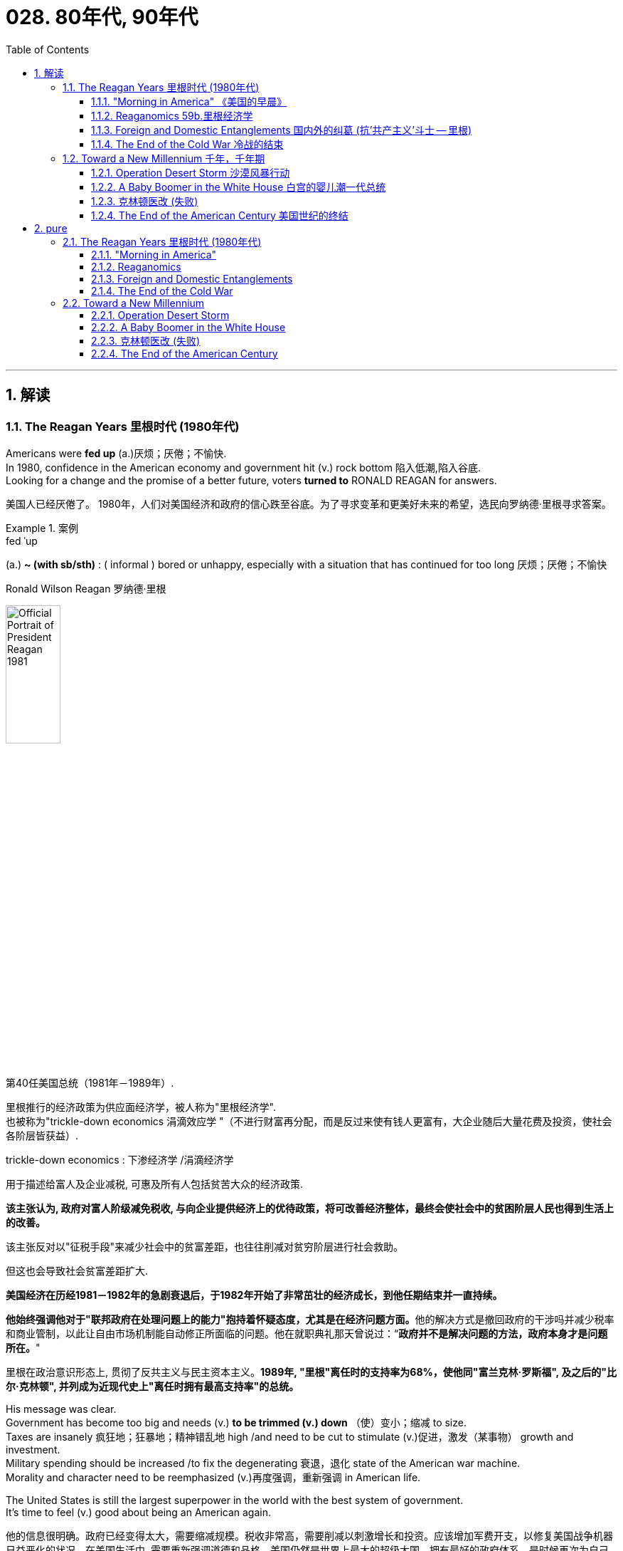 
= 028. 80年代, 90年代
:toc: left
:toclevels: 3
:sectnums:
:stylesheet: myAdocCss.css

'''


== 解读

=== The Reagan Years 里根时代 (1980年代)

Americans were *fed up* (a.)厌烦；厌倦；不愉快. +
In 1980, confidence in the American economy and government hit (v.) rock bottom 陷入低潮,陷入谷底. +
Looking for a change and the promise of a better future, voters *turned to* RONALD REAGAN for answers.

[.my2]
美国人已经厌倦了。
1980年，人们对美国经济和政府的信心跌至谷底。为了寻求变革和更美好未来的希望，选民向罗纳德·里根寻求答案。

[.my1]
.案例
====
.fed ˈup
(a.) *~ (with sb/sth)* :  ( informal ) bored or unhappy, especially with a situation that has continued for too long 厌烦；厌倦；不愉快

.Ronald Wilson Reagan 罗纳德·里根

image:/img/Official_Portrait_of_President_Reagan_1981.jpg[,30%]


第40任美国总统（1981年－1989年）.

里根推行的经济政策为供应面经济学，被人称为"里根经济学". +
也被称为"trickle-down economics 涓滴效应学 "（不进行财富再分配，而是反过来使有钱人更富有，大企业随后大量花费及投资，使社会各阶层皆获益）.

.trickle-down economics : 下渗经济学 /涓滴经济学
用于描述给富人及企业减税, 可惠及所有人包括贫苦大众的经济政策.

*该主张认为, 政府对富人阶级减免税收, 与向企业提供经济上的优待政策，将可改善经济整体，最终会使社会中的贫困阶层人民也得到生活上的改善。*

该主张反对以"征税手段"来减少社会中的贫富差距，也往往削减对贫穷阶层进行社会救助。

但这也会导致社会贫富差距扩大.

**美国经济在历经1981－1982年的急剧衰退后，于1982年开始了非常茁壮的经济成长，到他任期结束并一直持续。**

**他始终强调他对于"联邦政府在处理问题上的能力"抱持着怀疑态度，尤其是在经济问题方面。**他的解决方式是撤回政府的干涉吗并减少税率和商业管制，以此让自由市场机制能自动修正所面临的问题。他在就职典礼那天曾说过：“*政府并不是解决问题的方法，政府本身才是问题所在。*"

里根在政治意识形态上, 贯彻了反共主义与民主资本主义。*1989年, "里根"离任时的支持率为68%，使他同"富兰克林·罗斯福", 及之后的"比尔·克林顿", 并列成为近现代史上"离任时拥有最高支持率"的总统。*
====

His message was clear. +
Government has become too big and needs (v.) *to be trimmed (v.) down* （使）变小；缩减 to size. +
Taxes are insanely 疯狂地；狂暴地；精神错乱地 high /and need to be cut to stimulate (v.)促进，激发（某事物） growth and investment. +
Military spending should be increased /to fix the degenerating 衰退，退化 state of the American war machine. +
Morality and character need to be reemphasized (v.)再度强调，重新强调 in American life. +

The United States is still the largest superpower in the world with the best system of government. +
It's time to feel (v.) good about being an American again.

[.my2]
他的信息很明确。政府已经变得太大，需要缩减规模。税收非常高，需要削减以刺激增长和投资。应该增加军费开支，以修复美国战争机器日益恶化的状况。在美国生活中, 需要重新强调道德和品格。美国仍然是世界上最大的超级大国，拥有最好的政府体系。是时候再次为自己成为一名美国人而感到高兴了。


Reagan's election brought (v.) a dramatic change to the federal government. +
No president, Republican or Democrat, had attempted to reduce the size of the federal government since Franklin Roosevelt initiated (v.)开始；发起；创始 his New Deal. +
The tax cut 减税 that was handed (v.) to the American people  `谓`  benefited _wealthy (a.)富有的；富裕的；富饶的 Americans_ most, with the hope that their increased income `谓` would *trickle (v.)（使）滴，淌，小股流淌 down to* poorer Americans — the so-called trickle-down theory 涓滴理论. +

The economic stagnation （一国经济的）不景气，停滞；（水）不流动 of the 1970s did come to an end, but *at the cost of* huge federal deficits  [财政]赤字，亏损 and the increasing poverty rate.

[.my2]
*里根的当选, 给联邦政府带来了巨大的变化。自富兰克林·罗斯福发起新政以来，没有一位总统，无论是共和党还是民主党，试图缩小联邦政府的规模。给予美国人民的减税政策, 使富裕的美国人受益最多，他们希望他们增加的收入能够惠及较贫穷的美国人——即所谓的"涓滴理论"。 20 世纪 70 年代的经济停滞确实结束了，但代价是巨额联邦赤字, 和不断上升的贫困率。*

[.my1]
.案例
====
.trickle (v.) ˈdown
( especially of money 尤指钱 ) to spread from rich to poor people through the economic system of a country （经国家经济体制）由富人向穷人滴流
====


The 1980s were a decade of scandals 丑闻；耻辱. +
The Iran-Contra 相反；对立面 Scandal proved that White House officials were willing to break the law to carry out 执行，实施 their political agenda 待议事项，议事日程；（政治）议题；秘密计划，秘密目标. +

_Religious leaders_ like JIM BAKKER and JIMMY SWAGGERT became mired
(a.)使…陷于泥泞，使…陷入困境 in dirty sex scandals. +
Moral turpitude (n.)堕落；卑鄙；邪恶 ended (v.) the political career of Colorado 州名 Democrat 民主党党员 GARY HART, who might well have been president one day. +
A SAVINGS AND LOAN SCAM 欺诈；诈财骗局 fleeced (v.)敲诈；敲…的竹杠 American taxpayers for billions and billions of bailout (n.)紧急财政援助 dollars.

[.my2]
20 世纪 80 年代是丑闻频发的十年。伊朗门丑闻证明，白宫官员愿意违法以执行其政治议程。吉姆·巴克（JIM BAKKER）和吉米·斯瓦格特（JIMMY SWAGGERT）等宗教领袖陷入了肮脏的性丑闻。道德败坏结束了科罗拉多州民主党人加里·哈特的政治生涯，他很可能有一天会成为总统。储蓄和贷款骗局, 骗取了美国纳税人数十亿美元的救助资金。

[.my1]
.案例
====
.Iran-Contra Scandal
chatgpt: 在这里，"Contra" 指的是尼加拉瓜的反政府武装力量，即“反抗军”（Contras）。在1980年代，"伊朗门"（Iran-Contra Scandal）是美国历史上一个重大政治丑闻，涉及美国政府非法向伊朗出售武器, 并将所得资金秘密转移给尼加拉瓜的反政府武装“反抗军”，以资助他们对抗尼加拉瓜的桑地诺政府。

维基: 1983年起，10多名美国公民被黎巴嫩真主党绑架。时任美国中央情报局局长威廉·卡西, 从以色列外交官大卫·金奇那里获悉，正处于两伊战争的伊朗, 急需武器装备. 而伊朗与真主党关系密切，如果能够向伊朗提供军火，让其从中发挥影响，则有可能促使真主党释放美国人质，同时还可以改善不断恶化的美伊关系，减缓伊拉克在海湾地区的扩张。

由于伊朗为美国的敌人，美国国会禁止向其出售武器，因此本计划所有的武器, 都是秘密通过第三方出售。促使更多的美国人质被释放。

同时，奥利弗·诺斯还负责给尼加拉瓜的反政府武装康特拉提供援助。由于之前国会通过了博兰修正案 ，该法案限制美国政府援助康特拉，因此中情局采纳军火商的建议，将卖导弹的钱转移一些“回扣”给中情局，中情局再用这笔钱, 支援康特拉颠覆尼加拉瓜政权的活动。

.Lebanon
黎巴嫩, 东北部与叙利亚接壤，南部与以色列为邻，西濒地中海。

image:/img/Lebanon.jpg[,100%]

image:/img/125.svg[,80%]

*世界历史, 真是一部男人的历史, 到处(各国)都在(与周边国家)政治斗争与打仗, 无论是欧洲(二战), 美洲(美国vs中美洲), 中东(以色列 vs 阿拉伯国家), 亚洲(中苏争霸, 东南亚).*
====

As the decade came to a close, it became clear that the malaise of the 1970s was over. +
The United States received a boost 增长；提高 of confidence when the Cold War came to an end in 1991. +
The menace 威胁；危险的人（或物） of a threatening (a.) Soviet Union `谓` now *belonged to* history, and the United States claimed (v.) the status 法律地位（或身份） of _the only remaining (a.) superpower_ in the world.

[.my2]
*随着这十年的结束，20 世纪 70 年代的不景气显然已经结束。* 1991年冷战结束后，美国的信心大增。苏联的威胁现在已成为历史，美国声称自己是世界上仅存的超级大国。

'''

==== "Morning in America"  《美国的早晨》

The long (a.) national nightmare was over.

[.my2]
漫长的全国噩梦结束了。

The United States was filled with hard-working (a.)勤勉的；勤奋的；勤劳的, God-fearing (a.)敬畏上帝的 citizens who *cared about* their fellow Americans. +
Inflation and unemployment were problems of government, not the national character 国民性格. +
Vietnam was over; America was the most powerful nation in the world. +
The Soviet Union was an evil empire. +
_Old-fashioned 老式的；陈旧的；过时的；不时髦的 initiative (n.)倡议；新方案 and ingenuity_ 独创力；聪明才智；心灵手巧 would maintain (v.) America's competitive edge （微弱的）优势 in commerce.

[.my2]
美国充满了勤劳、敬畏上帝、关心美国同胞的公民。通货膨胀和失业, 是政府的问题，而不是国民的问题。越南战争结束了；美国是世界上最强大的国家。苏联是一个邪恶的帝国。传统价值观的"主动性"和"独创性", 将保持美国在商业上的竞争优势。

These themes 题目，主题 soothed (v.)安慰，使平静；缓和，减轻（疼痛） a nation sick with the malaise of the 1970s. +
When all had seemed (v.) lost, a grandfatherly (a.)慈祥的；老祖父的 figure *stepped forth* and optimistically reassured (v.)使安心；再次保证 Americans that /`主` the age-old beliefs they held about the grandeur (n.)高贵；显赫；伟大 of the United States `系` were not myths.

[.my2]
这些主题抚慰了这个饱受 20 世纪 70 年代萎靡不振之苦的国家。当一切似乎都已失去时，一位祖父般的人物挺身而出，乐观地向美国人保证，他们对美国伟大的古老信念并非神话。

[.my1]
.案例
====
.grand·eur
(n.) 1.the quality of being great and impressive in appearance 宏伟；壮丽；堂皇 +
SYN splendour +
•the grandeur and simplicity of Roman architecture 古罗马建筑的雄伟和简朴

2.the importance or social status sb has or thinks they have 高贵；显赫；伟大 +
•He has a sense of grandeur about him. 他觉得自己很了不起。 +
——see also grand
====

This man, Ronald Wilson Reagan, understood the sprit of the times, and his message, personality, and politics dominated the 1980s.

[.my2]
罗纳德·威尔逊·里根这个人, 了解时代精神，他的信息、个性和政治主导了 20 世纪 80 年代。


Traditionally, working-class (a.)工人阶级的；劳动阶级的 Americans, Southerners, Catholics, and urban dwellers 居民；居住者；栖身者 had strong ties to the Democratic Party. +
The Republicans *relied heavily on* support from the rural Midwest, Protestant 新教徒 leaders, and wealthier voters. +
Ronald Reagan built a new coalition （尤指多个政治团体的）联合体，联盟 for the Republican Party in his quest (n.v.)探索，寻找，追求（幸福等） for the Presidency in 1980.

[.my2]
传统上，美国工人阶级、南方人、天主教徒, 和城市居民, 与"民主党"有着密切的联系。而"共和党"则严重依赖中西部农村地区、新教领袖和富裕选民的支持。 1980 年，罗纳德·里根 (Ronald Reagan) 在竞选总统期间, 为"共和党"建立了一个新的联盟。



Working Americans were shocked (v.) to see unemployment rates nearing double digits. +
Inflation was pushing the middle class into _tax brackets_ （价格、年龄、收入等的）组级，等级 previously reserved for the affluent 富裕的，富足的 classes. +
Reagan promised to reduce (v.) their level of misery with sound (a.)明智的；合理的；正确的；可靠的 fiscal (a.)（政府）财政的 policy. +

Southerners disgruntled (v.)使…不高兴，使愠怒 by _affirmative 肯定的；同意的 action_ 平权行动 and _busing_ (n.)校车计划 `谓` found friendly ears in the Reagan campaign. +

`主` The endorsement （公开的）赞同，支持，认可 of Reagan by _the Protestant 新教徒 establishment_ （通常反对变革的）当权派，权势集团；（统称）权威人士 `谓` did not *deter* (v.)制止；阻止；威慑；使不敢 _devout (a.)笃信宗教的；虔诚的 Catholics_ *from* voting (v.) Republican, since Reagan promised (v.) _to oppose (v.)反抗，阻碍 abortion 流产，堕胎 rights_ and _promote (v.) family values_.

[.my2]
美国工薪阶层震惊地发现, 失业率接近两位数。通货膨胀正在将中产阶级推入以前为富裕阶层保留的税级。里根承诺, 通过健全的财政政策, 来减少他们的痛苦。在里根的竞选活动中，南方那些对平权行动和校车计划感到不满的人, 找到了同情者。新教机构对里根的支持, 并没有阻止虔诚的天主教徒投票给共和党，因为里根承诺反对堕胎权并提倡家庭价值观。

[.my1]
.案例
====
.affirmative action = positive discrimination
( BrE ) ( NAmE BrE reˌverse discrimiˈnation ) ( NAmE BrE afˌfirmative ˈaction ) [ U]the practice or policy of making sure that a particular number of jobs, etc. are given to people from groups that are often treated unfairly because of their race, sex, etc.积极区别对待政策（对因种族、性别等原因遭歧视的群体在就业等方面给予特别照顾）

chatgpt:  +
Affirmative Action（平权行动）, 是指一系列旨在消除歧视, 并促进弱势群体（如少数族裔、女性）平等机会的政策和措施。这些政策可能包括在教育、就业等方面给这些群体提供优待或保障，以弥补历史上的不公正待遇。 +
背景: 在美国，平权行动特别关注在"高等教育"和"就业"中的种族和性别多样性，通过鼓励或强制机构为少数族裔和女性提供更多机会, 来实现平等。

.Busing（校车计划）:
校车计划指的是通过将学生用校车, 从一个地区运送到另一个地区的学校，以实现学校的种族平衡和教育公平。这种计划的目的是打破种族隔离，使不同种族的学生能够在同一所学校接受教育。 +
背景: 在20世纪70年代，美国法院判决要求各地实施校车计划，以纠正长期以来的学校种族隔离现象。这一措施在一些地区引起了争议和抵制，尤其是在那些不愿意改变现状的社区。

====

Crime-plagued 被犯罪困扰的 city denizens (n.)（某地区的）居民，常客，动物，植物 *looked to* Reagan for comfort /as he *portrayed (v.)将…描写成；给人以某种印象；表现 himself as* the _law and order_ candidate 候选人，申请者. +
Americans across _demographic 人口的，人口统计的 lines_ were warmed (v.) by his promises for a stronger America domestically and overseas. +

Very quickly, these "REAGAN DEMOCRATS" crumbled (v.) the old alignment. +
Jimmy Carter, his opponent in the 1980 election, never *stood a chance* 有可能成功；有机会获得.

[.my2]
当里根将自己描绘成"法律与秩序候选人"时，饱受犯罪困扰的城市居民, 向里根寻求安慰。他在国内外打造"一个更强大的美国"的承诺, 让不同人口群体的美国人都感到温暖。很快，这些“里根民主党人”就瓦解了旧的联盟。 1980 年大选中, 他的对手吉米·卡特 (Jimmy Carter) 根本没有机会。

[.my1]
.案例
====
.stand (v.) a ˈchance (of doing sth)
to have the possibility of succeeding or achieving sth 有可能成功；有机会获得
====

'''

==== Reaganomics 59b.里根经济学


The media called it Reaganomics. 里根经济政策（等于 Reagan Economics）

[.my2]
媒体称之为里根经济学。

During the campaign of 1980, Ronald Reagan announced a recipe 烹饪法；食谱;方法；秘诀；诀窍 to fix (v.) the nation's economic mess （组织欠佳等导致的）麻烦，困境，混乱. +
He claimed `主` an undue (a.)不适当的；过分的；过度的 _tax burden_, excessive _government regulation_, and massive _social spending programs_ `谓` hampered (v.)妨碍；阻止；阻碍 growth. +

Reagan proposed (v.)提议；计划 _a phased (a.)分阶段实行的 30% tax cut_ for the first three years of his Presidency. +
The bulk of the cut `谓` would be concentrated (v.) at _the upper income levels_. +
`主` _The economic theory_ 后定 behind _the wisdom of such a plan_ `谓` was called (v.) SUPPLY-SIDE (a.)供应学派的（主张减税以刺激经济） or TRICKLE-DOWN (a.)下层受惠论，滴漏理论（富人愈富应能惠及穷人） ECONOMICS.

[.my2]
1980 年竞选期间，罗纳德·里根宣布了解决国家经济混乱的良方。*他声称，过度的税收负担、过度的政府监管, 和大规模的社会支出计划, 阻碍了经济增长。里根提议在其总统任期的前三年, 分阶段减税 30%。减税的大部分将集中在高收入阶层。这一计划背后的经济理论, 被称为“供给侧经济学”或“涓滴经济学”。*



Tax relief 税收减免 for the rich `谓` would enable (v.) them to spend and invest (v.) more. +
This new spending `谓` would stimulate (v.) the economy and create new jobs. +
Reagan believed that /a tax cut of this nature 种类；类型 `谓` would ultimately generate (v.) even more revenue 收入，收益 for the federal government. +
The Congress was not *as sure as* Reagan, but they did approve _a 25% cut_ during Reagan's first term.

[.my2]
对富人的税收减免, 将使他们能够增加支出和投资。这些新的支出, 将刺激经济, 并创造新的就业机会。里根相信，这种性质的减税, 最终将为联邦政府带来更多收入。国会不像里根那么确定，但他们确实在里根第一任期内批准了 25% 的削减。

The results of this plan were mixed. +
Initially (ad.)开始，最初, the FEDERAL RESERVE BOARD believed the tax cut would _re-ignite (v.)（使）重新燃烧；再点燃 inflation_ and _raise (v.) interest rates_. +
This sparked (v.) a deep recession （经济的）衰退（期） in 1981 and 1982. +

The high interest rates caused (v.) the value of the dollar to rise (v.)  on the international exchange market 汇兑市场, making American goods more expensive (a.) abroad. +
As a result, exports 出口；输出 decreased (v.) while imports increased. +
Eventually, the economy stabilized (v.)（使）稳定，稳固 in 1983, and the remaining years of Reagan's administration `谓` showed national 国家的 growth.

[.my2]
*这个计划的结果好坏参半。最初，美联储认为, "减税"将重新引发"通货膨胀", 并提高"利率"。这引发了1981年和1982年的严重衰退。"高利率"导致国际汇市上, 美元升值，使得美国商品在国外更加昂贵。结果，出口减少，而进口增加。最终，经济在 1983 年稳定下来，里根政府的剩余几年, 呈现出国家经济增长。*

The defense industry 国防工业 boomed as well. +
Reagan insisted that /the United States was open to a "WINDOW OF VULNERABILITY 易损性，弱点" to the Soviet Union regarding 关于，至于 nuclear defense. +
Massive government contracts *were awarded to* _defense firms_ to upgrade (v.) the nation's military. +

Reagan even proposed _a space-based missile defense system_ called _the STRATEGIC 战略（性）的， 策略（上）的 DEFENSE INITIATIVE_ 措施，倡议. +
Scientists were dubious (a.)about the feasibility 可行性，可能性 of a laser-guided system that could *shoot (v.) down* enemy missiles. +
Critics labeled (v.) the plan "STAR WARS."

[.my2]
国防工业也蓬勃发展。里根坚称，在核防御方面，美国对苏联敞开了“脆弱之窗”。大量政府合同被授予国防公司, 以升级国家军队。里根甚至提出了一种名为“战略防御计划”的天基导弹防御系统。科学家们对击落敌方导弹的激光制导系统的可行性, 表示怀疑。批评者称该计划为“星球大战”。

[.my1]
.案例
====
.Star Wars Program星际大战计划 / Strategic Defense Initiative 战略防卫先制
是美国在1980年代研议的一个军事战略计划，目标为建造太空中的激光装置, 来作为反弹道导弹系统，使敌人的核弹在进入大气层前即被摧毁。
====

Budget deficits  [财政]赤字，亏损 +

[.my2]
预算赤字

Ronald Reagan's increased spending and accompanying (a.)陪伴的；和……一起发生的；附随的 tax cuts `谓` *resulted in* dramatic 突然的；巨大的；令人吃惊的 _budget deficits_ during the 1980s. +
A deficit occurs (v.) when _spending (n.) exceeds (v.) revenues_ in any year.

[.my2]
罗纳德·里根 (Ronald Reagan) **增加支出, 和随之而来的"减税", 导致 20 世纪 80 年代出现严重的"预算赤字"。**当任何一年的"支出"超过"收入"时，就会出现"赤字"。



Economists disagreed (v.)持不同意见；有分歧 over the achievements of REAGANOMICS. +
_Tax cuts_ *plus* _increased (a.) military spending_ `谓` would cost (v.) the federal government trillions 万亿 of dollars. +
Reagan advocated (v.)拥护，支持，提倡 *paying for* these expenses (n.)费用；价钱 by slashing (v.)（用利器）砍，劈;大幅度削减；大大降低 government programs. +

In the end, the Congress approved (v.) his tax and defense plans, but refused to make any deep cuts to the welfare state 福利国家. +
Even Reagan himself was squeamish (a.)易心烦意乱的；易恶心的；神经脆弱的 about attacking (v.) popular programs like Social Security and MEDICARE, which consume (v.)消耗，消费；吃，喝；吞噬 the largest percentages of taxpayer dollars. +
The results were skyrocketing (a.) deficits.

[.my2]
经济学家对 REAGANOMICS 的成就, 意见不一。**"减税"加上"增加军费开支", 将使联邦政府损失数万亿美元。**里根主张通过削减政府项目, 来支付这些费用。最终，国会批准了他的税收和国防计划，但拒绝对福利国家进行任何大幅削减。就连里根本人, 也对攻击"社会保障"和"医疗保险"等受欢迎的项目, 感到不安，因为这些项目消耗了纳税人资金的最大比例。*结果是财政赤字飙升。*

[.my1]
.案例
====
.Reaganomics
里根经济学. 这些促进经济增长政策, 通常与"供给面学派"有关，*也被称为"涓滴效应学"（不进行财富再分配，而是反过来使有钱人更富有，大企业随后大量花费及投资，使社会各阶层皆获益*）, 或巫毒经济学（比喻以扩张赤字来预支国家经济, 有如吸食毒品）。*鼓励企业花钱固然达到了经济增长之效，但在这样的通货膨胀, 也加大了美国的贫富差距。*

里根经济政策的四大支柱为： +
- *减少政府开销的增长、* +
- 减少政府对经济的调控, 与控制货币供给量， +
- *减少通货膨胀。* +
- **降低收入税**和资本利得税、 +

====

The national debt tripled (v.)成三倍，增至三倍 from one to three trillion dollars during the REAGAN YEARS. +
The President and conservatives 保守派 in Congress *cried for* 喊叫；呼喊；呼叫 a balanced budget amendment, but neither branch had the discipline 纪律，风纪;自律,自我控制 to propose or enact a balanced budget 预算；政府预算案. +
The growth that Americans enjoyed during the 1980s `谓` came at a huge price for the generations to follow.

[.my2]
**里根执政期间，国家债务增加了两倍，**从一万亿美元, 增至三万亿美元。总统和国会中的保守派呼吁, 制定一项平衡的预算修正案，但两个部门都没有提出或颁布平衡预算的纪律。*美国人在 20 世纪 80 年代享受的经济增长, 让后代付出了巨大的代价。*

'''

==== Foreign and Domestic Entanglements 国内外的纠葛 (抗'共产主义'斗士 -- 里根)


Ronald Reagan, Cold Warrior.

[.my2]
罗纳德·里根，冷战战士。


He believed the United States could *ill (ad.) afford* (v.)难以承受,经不起 to sit passively  (ad.)被动地；顺从地；消极地 while communism expanded (v.) aggressively. +
He announced the REAGAN DOCTRINE 里根主义, which *pledged* (v.)保证给予（或做）；正式承诺 American support (n.) *to* "FREEDOM FIGHTERS" opposing (v.)反对（计划、政策等）；抵制；阻挠 Communism any where on the globe.

[.my2]
他认为，当共产主义积极扩张时，美国绝不能袖手旁观。他宣布了里根主义，承诺美国支持"全球任何地方反对共产主义的'自由战士'"。

[.my1]
.案例
====
.ill
(ad.)
PHRASEIf you say that someone *can ill (ad.) afford to do* something, or *can ill afford* something, you mean that they must prevent it from happening because it would be harmful or embarrassing to them. 难以承受
====

'''

==== The End of the Cold War 冷战的结束


When Mikhail Gorbachev *assumed (v.)承担（责任）；就（职）；取得（权力） the reins (n.)缰绳;控制；主宰；掌管 of power* in the Soviet Union in 1985, no one predicted (v.) the revolution he would bring. +
A dedicated (a.)献身的：专心致志的；一心一意的 reformer, Gorbachev *introduced* (v.) the policies of glasnost (n.)(俄语)公开性；公开化 and perestroika (n.)(俄语)改革 *to* the USSR.

[.my2]
1985 年米哈伊尔·戈尔巴乔夫 (Mikhail Gorbachev) 在苏联掌权时，没有人预料到他会带来一场革命。戈尔巴乔夫是一位热心的改革家，他向苏联引入了开放和改革政策。

The unraveling （把缠或织在一起的线）解开，拆散，松开;解体；崩溃；瓦解 of the SOVIET BLOC `谓` began in Poland in June 六月 1989. +
Despite _previous Soviet military interventions_ in Hungary, Czechoslovakia, and Poland itself, Polish voters *elected* (v.) a noncommunist opposition （强烈的） 反对，反抗；反对党 government *to* their legislature 立法机关；立法机构. +

The world watched with anxious eyes, expecting 期待,企盼 Soviet tanks *to roll (v.) into* Poland preventing the new government from taking power.

[.my2]
苏联集团的解体, 于 1989 年 6 月在波兰开始。尽管苏联此前对匈牙利、捷克斯洛伐克, 和波兰本土, 进行了军事干预，但波兰选民还是选举了一个"非共产主义"的反对派政府, 进入其立法机构。全世界都焦急地注视着，期待着苏联坦克开进波兰，阻止新政府夺权。



Gorbachev, however, refused to act.

[.my2]
然而戈尔巴乔夫拒绝采取行动。

Like dominoes 多米诺骨牌（效应）, Eastern European communist dictatorships fell (v.) one by one. +
By the fall of 1989, East and West Germans were tearing down 拆除 the BERLIN WALL with pickaxes 镐；尖嘴镐；鹤嘴锄. +
Communist regimes 统治制度，政权 were ousted (v.)剥夺；罢免；革职  in Hungary and Czechoslovakia. +

On Christmas Day, the brutal Romanian dictator NICOLAE CEAUSESCU and his wife were summarily (ad.)立刻；仓促地;概要地；概略地 executed (v.)处决 on live (a.)现场直播的；实况转播的 television. +
Yugoslavia *threw off* 摆脱 the yoke (n.)轭；（尤指）牛轭;奴役；束缚；枷锁；羁绊 of communism /only to dissolve (v.)使（固体）溶解 quickly into a violent civil war.

[.my2]
就像多米诺骨牌一样，东欧共产主义独裁政权一一倒塌。 1989 年秋天，东德和西德人用镐拆除了柏林墙。匈牙利和捷克斯洛伐克的共产主义政权, 被推翻。圣诞节那天，残暴的罗马尼亚独裁者尼古拉·齐奥塞斯库, 和他的妻子, 在电视直播中被立即处决。南斯拉夫摆脱了共产主义的枷锁，但很快就陷入了暴力内战。

[.my1]
.案例
====
.pick·axe 
( NAmE alsopick·ax ) ( pick ) a large heavy tool that has a curved metal bar with sharp ends fixed at the centre to a wooden handle. It is used for breaking rocks or hard ground. 镐；尖嘴镐；鹤嘴锄

image:/img/pickaxe.jpg[,10%]

.yoke
image:/img/yoke.jpg[,10%]


====


Demands for freedom soon spread (v.) to the Soviet Union. +
The BALTIC STATES 波罗的海国家 of Estonia, Latvia, and Lithuania declared independence. +
Talks of similar sentiments were heard in UKRAINE, the CAUCASUS, and the CENTRAL ASIAN states. +
Here Gorbachev wished to draw the line. +
Self-determination for Eastern Europe was one thing, but he intended to maintain the territorial integrity of the Soviet Union. +
In 1991, he proposed a Union Treaty, giving greater autonomy to the Soviet republics, while keeping them under central control.

[.my2]
对自由的要求, 很快就蔓延到了苏联。波罗的海国家爱沙尼亚、拉脱维亚和立陶宛, 宣布独立。乌克兰、高加索和中亚国家, 也表达了类似的看法。戈尔巴乔夫希望在此划清界限。东欧的自决是一回事，但他打算维护苏联的领土完整。 1991年，他提出了一项联盟条约，给予"苏维埃各加盟共和国"更大的自治权，同时将它们置于中央控制之下。

[.my1]
.案例
====
.BALTIC STATES
波罗的海国家：指位于波罗的海东岸的三个国家，即爱沙尼亚、拉脱维亚和立陶宛。这三个国家都是北约、欧盟、欧元区和经合组织的成员。 +
波罗的海三个国家, 均被世界银行列为"高收入经济体"，并保持着非常高的"人类发展指数"。

image:/img/BALTIC STATES 2.jpg[,100%]

image:/img/Baltic Sea.png[,100%]

第一次世界大战（1914-1918）后，“波罗的海国家”一词指的是波罗的海沿岸从前俄罗斯帝国获得独立的国家。该术语包括爱沙尼亚、拉脱维亚、立陶宛, 以及芬兰（后来改为北欧国家）。 +
第二次世界大战（1939-1945）后，该术语被用来统称 1991 年之前被苏联占领的三个国家：爱沙尼亚、拉脱维亚, 和立陶宛。与此同时，芬兰却被称为另一个地缘政治集团的成员：北欧国家。


image:/img/BALTIC STATES.png[,60%]

1940年6月，红军占领了爱沙尼亚、拉脱维亚和立陶宛的全部领土，并建立了新的亲苏联傀儡政府。随后一致申请加入苏联.  +
苏联试图通过驱逐和将俄语作为唯一的工作语言, 等手段将其占领的领土"苏维埃化"。 1940年至1953年间，苏联政府将超过20万波罗的海国家的人, 驱逐到苏联的偏远地区。此外，至少有75,000人被送往"古拉格集中营"。大约 10% 的波罗的海成年人, 被驱逐出境或送往劳改营。

1941 年，苏联对波罗的海国家的占领, 因纳粹德国入侵该地区而中断。 +
苏联于 1991 年 9 月 6 日承认三个波罗的海国家的独立。 +

这三个国家都宣称自己是1918年至1940年存在的主权国家的恢复者，并强调他们的论点，即苏联在冷战时期对波罗的海国家的统治, 是非法占领和吞并。

2002年，波罗的海各国政府申请加入"欧盟", 并成为"北约"成员国。三国均于 2004 年 3 月 29 日成为北约成员国，并于 2004 年 5 月 1 日加入欧盟。

.Gulag
劳动改造营管理总局，简称"古拉格", 指的是苏联的监狱和劳改营网络，并在更广泛的意义上，代表整个苏联强迫劳动系统。 +
1918年至1960年间，古拉格成为苏联政府国家安全部门一个下属机构，负责管理全国的劳改营，其中在“去斯大林化”以及“赫鲁晓夫解冻”时期大规模缩减，直至被废除.

从1930年到1953年，至少有1800万人被关押在集中营中，超过270万人死于集中营或流放. 在斯大林生命的最后几年，古拉格的囚犯人数达到了最高水平，约为250万。

专家们现在推论, 苏联总共有大约2870万到3200万人, 被迫进行强迫劳动。

1923年至1961年古拉格集中营综合分布图: +

image:/img/Gulag.jpg[,80%]

====


When Mikhail Gorbachev assumed (v.)承担（责任）；就（职）；取得（权力） power of the Soviet Union in 1985, he instituted (v.)建立，制定（体系、政策等）；开始；实行 the policies of glasnost (俄语)公开化 and perestroika (俄语)改革 in hopes of sparking (v.)冒火花；引发；触发 the sluggish (a.)缓慢的；迟缓的；懒洋洋的 economy. +
What *resulted (v.)（因…）发生；（随…）产生 from* this taste of freedom `系` was the revolution that ended (v.) the Cold War.

[.my2]
1985年米哈伊尔·戈尔巴乔夫(Mikhail Gorbachev)上台后，制定了开放和改革政策，希望能够提振低迷的经济。这种自由的滋味, 带来了"结束冷战"的革命。

[.my1]
.案例
====
.re·sult
[ V] ~ (from sth) : to happen because of sth else that happened first （因…）发生；（随…）产生 +
•job losses 后定 *resulting (v.) from* changes in production 生产革新造成的失业
====

That summer, a coup by conservative hardliners took place. +
Gorbachev was placed under house arrest. +
Meanwhile, BORIS YELTSIN, the leader of the RUSSIAN SOVIET REPUBLIC, demanded the arrest of the hardliners. +
The army and the public sided with Yeltsin, and the coup failed. +
Though Gorbachev was freed, he was left with little legitimacy.

[.my2]
那年夏天，保守派中的主张强硬路线的人, 发动了政变。戈尔巴乔夫被软禁。与此同时，俄罗斯苏维埃共和国领导人鲍里斯·叶利钦, 要求逮捕强硬派。军队和公众都站在叶利钦一边，保守派的政变失败了。尽管戈尔巴乔夫被释放，但他的合法性却微乎其微。

Nationalist 民族主义者；怀有本民族优越感者;国家主义者 leaders like Yeltsin were far more 更多的，远远超过 popular than he could hope to become. +
In December 1991, Ukraine, BYELORUSSIA, and RUSSIA itself declared (v.) independence /and the Soviet Union was dissolved. +
Gorbachev was a president without a country.

[.my2]
像叶利钦这样的民族主义领导人, 比他所希望的更受欢迎。 1991年12月，乌克兰、白俄罗斯, 和俄罗斯本身, 宣布独立，苏联解体。戈尔巴乔夫是一位没有国家的总统。


Americans were pleasantly 愉快地；和蔼地，亲切地；友好地 shocked, but *shocked* nonetheless 然而，尽管如此 *at* the turn of events in the Soviet bloc. +
`主` No #serious discourse# (n.)论文；演讲 on any diplomatic levels in the USSR `谓` #addressed# (v.)演说；演讲 the likelihood of a Soviet collapse. +

Republicans were quick to claim (v.)宣称；声称；断言;要求（拥有）；索取；认领 credit (n.)赞扬；称赞；认可;赊购；赊欠 for winning the Cold War. +
They believed `主` _the military spending policies_ of the Reagan-Bush years `谓` forced the Soviets to the brink of economic collapse. +
Democrats argued that /containment of communism `系` was a bipartisan (a.)两党的；涉及两党的 policy for 45 years begun by the Democrat Harry Truman.

[.my2]
美国人感到惊喜不已，但对苏联集团事态的转变仍然感到震惊。苏联在任何外交层面上, 都没有认真讨论过苏联解体的可能性。共和党人很快就赢得了冷战的胜利。**他们认为里根-布什时代的军费开支政策, 将苏联推向了经济崩溃的边缘。**民主党人认为，遏制共产主义, 是民主党人哈里·杜鲁门 (Harry Truman) 发起的 45 年来的两党政策。

[.my1]
.案例
====
.credit
(n.)[ U]~ (for sth) : praise or approval because you are responsible for sth good that has happened 赞扬；称赞；认可 +
- At least give him credit (n.) for trying (= praise him because he tried, even if he did not succeed) .至少该表扬他尝试过。
====

Others pointed out that /no one really won the Cold War. +
The United States spent trillions of dollars *arming* themselves *for* a direct confrontation with the Soviet Union 后定 that fortunately 幸运地 never came. +
Regardless, thousands of American lives (n.)生命 were lost (v.) _waging 开始，发动，进行，继续（战争、战斗等） proxy wars_ in Korea and Vietnam.

[.my2]
其他人则指出，没有人真正赢得了冷战。美国花费数万亿美元武装自己，以便与苏联进行直接对抗，幸运的是，这种对抗从未发生。不管怎样，成千上万的美国人, 在朝鲜和越南的代理人战争中丧生。

Most Americans found it difficult *to get used to* the idea of no Cold War. +
Since 1945, Americans were born into a Cold War culture 后定 that featured (v.)以…为特色；由…主演；以…为主要组成 McCarthyist witchhunts 猎巫,政治迫害, backyard 后院；后庭 bomb shelters 防空洞, a space race 太空竞赛, a missile crisis, détente （国际关系中紧张局面的）缓和，改善, the Soviet invasion of Afghanistan, and the Star Wars defense proposal. +

Now the enemy was beaten, but the world remained unsafe. +
In many ways, facing one superpower was simpler than challenging (v.) dozens of _rogue (a.)行为失常的；暴戾的;离群的;恶棍；流氓 states_ and _renegade (n.)叛徒；背叛者 groups_ 后定 sponsoring (v.)赞助（活动、节目等） global terrorism.

[.my2]
大多数美国人发现很难适应没有冷战的想法。自 1945 年以来，美国人诞生于冷战文化中，其中包括"麦卡锡主义"的政治迫害、后院防空洞、太空竞赛、导弹危机、缓和、苏联入侵阿富汗, 和星球大战防御提案。现在敌人已经被打败了，但是世界仍然不安全。从很多方面来说，面对一个超级大国, 要比挑战数十个支持全球恐怖主义的流氓国家和叛徒团体, 更简单。

[.my1]
.案例
====
.rene·gade
-> 来源于拉丁语中由前缀re-和基本动词negare(否认)组成的复合动词renegare(否认),其过去分词的名词用法renegatus进入西班牙语派生了renegado(否认者),在16世纪至18世纪被“英语化”后成为renegade。 词根词缀： re-再 + -neg-否认 + -ade名词词尾
====


Americans *hoped (v.) against hope* 不抱希望地希望,抱一线希望  that `主` the new world order of the 1990s `谓` would *be marked (v.)做记号；做标记 with* the security and prosperity  繁荣，成功 #to# which they had become #accustomed# (a.).

[.my2]
美国人满怀希望地希望,  20 世纪 90 年代的新世界秩序, 能够以他们已经习惯的安全和繁荣为标志。


'''

=== Toward a New Millennium 千年，千年期

[.my2]
迈向新千年 (1990年代)

The last decade of the 20th century was marked with dizzying (a.)使人眩晕的；使人头昏眼花的 change for the United States. +
With the Soviet Union *out of the picture* 在局外, American diplomats sought to create a "NEW WORLD ORDER" based on democracy, free-market capitalism and the Western lifestyle.

[.my2]
20世纪最后十年对美国来说发生了令人目眩的变化。随着苏联的退出，美国外交官寻求建立一个基于民主、自由市场资本主义, 和西方生活方式的“新世界秩序”。

[.my1]
.案例
====
.in/out of the ˈpicture
( informal ) involved/not involved in a situation 在局内╱局外
•Morris is likely to win, with Jones *out of the picture* now.琼斯现已出局，莫里斯极有可能胜出。

.put/keep sb in the ˈpicture
( informal ) to give sb the information they need in order to understand a situation 介绍情况；使了解情况 +
•Just *to put you in the picture* —there have been a number of changes here recently. 只是让你了解一下情况吧，最近这里出现了许多变化。
====

'''


==== Operation Desert Storm 沙漠风暴行动


The first major foreign crisis for the United States after the end of the Cold War `谓` *presented 突然出现；显露；产生 itself* in August 1990. +
Saddam Hussein, the dictator of Iraq, ordered his army across the border into tiny (a.)极小的，微小的 Kuwait.
This was no ordinary 普通的；平常的；一般的；平凡的 act of aggression.
Iraq's army was well equipped. +
The United States had *provided* massive military aid (n.) *to* Iraq during their eight-year war with Iran, giving them the fourth largest army in the world.

[.my2]
1990 年 8 月，美国遭遇了冷战结束后的第一次重大外交危机。**伊拉克独裁者萨达姆·侯赛因, 命令他的军队越过边境, 进入小国科威特。**这不是一次普通的侵略行为。伊拉克军队装备精良。在伊拉克与伊朗长达八年的战争期间，美国向伊拉克提供了大量军事援助，使他们拥有世界第四大军队。

[.my1]
.案例
====
.present
(v.) *~ itself (to sb)*: ( of an opportunity, a solution, etc.机会、答案等 ) to suddenly happen or become available 突然出现；显露；产生 +
SYN arise +
•One major problem did present itself, though.不过，确实出现了一个重大问题。 +
•As soon as the opportunity presented itself, she would get another job.一有机会，她就会另谋新职 。

.伊拉克入侵科威特

image:/img/Iraq.jpg[,100%]

image:/img/Iraqi invasion of Kuwait.svg[,100%]



====


Kuwait was a major supplier of oil to the United States. +
The Iraqi takeover `谓` posed (v.) an immediate threat to neighboring Saudi Arabia, another major exporter of oil. +
If Saudi Arabia fell to Saddam 萨达姆（伊拉克前总统）, Iraq would control (v.) one-fifth of the world's oil supply. +

All eyes were on the White House, waiting for a response. +
President Bush, who succeeded President Reagan, stated simply: "This will not stand (v.)很可能做某事;（尤用于否定句和疑问句，强调不喜欢）容忍，忍受."

[.my2]
**科威特是美国的主要石油供应国。伊拉克的接管, 对另一个主要石油出口国沙特阿拉伯, 构成了直接威胁。如果沙特阿拉伯落入萨达姆手中，伊拉克将控制世界五分之一的石油供应。** 所有人的目光都集中在白宫，等待回应。接替里根总统的布什总统简单地说：“这种未来不会存在。”

In the last months of 1990, the United States *participated in* the defense of Saudi Arabia in a deployment 有效运用；部署，调动 known as _Operation Desert Shield_ 盾（牌）；防护物. +
Over 500,000 American troops were placed in Saudi Arabia *in case of* 如果发生某种情况 an Iraqi attack (v.) on the Saudis. +

The U.S. further sought (v.) multilateral (a.)多国的，多边的;有多条边的；有多个部分的 support in _the United Nations Security Council_. +
Traditionally, Iraq was an ally of the Soviet Union, who held _a veto power_ over any potential UN military action. +
*Looking* westward *for* support (n.) for _their dramatic internal changes_, the USSR did not block (v.) the American plan. +
The UN condemned (v.) Iraq /and helped (v.) form a coalition （尤指多个政治团体的）联合体，联盟 to fight (v.) Saddam militarily (ad.)在军事上.

[.my2]
1990 年的最后几个月，美国参与了一项名为“沙漠盾牌行动”的部署来保卫"沙特阿拉伯"。超过50万美军被部署在沙特阿拉伯，以防"伊拉克"袭击"沙特"。**美国进一步寻求"联合国安理会"的多边支持。传统上，伊拉克是苏联的盟友，苏联对联合国任何潜在的军事行动拥有否决权。** 但苏联当时正在向西寻求对其内部剧烈变革的支持，并没有阻止美国的计划。联合国谴责伊拉克, 并帮助组建了军事打击萨达姆的联盟。

Bush, remembering (v.) the lessons of Vietnam, sought (v.) public support as well. +
Although there were scant (a.)一丁点的；微小的；不足的；欠缺的 opponents 反对者；阻止者;对手；竞争者 of the conflict 冲突；争执；争论, the vast majority of Americans and a narrow majority of the Congress supported (v.) the President's actions. +

When all the forces were in place, the United States *issued* an ultimatum 最后通牒 *to* Saddam Hussein: leave (v.) Kuwait by January 15,1991 or face (v.) a full attack by the multinational force.

[.my2]
**老布什总统牢记越南的教训，也寻求公众支持。**尽管反对这场冲突的人很少，但绝大多数美国人, 和国会的微弱多数, 支持总统的行动。当所有部队就位后，美国向萨达姆发出最后通牒：在1991年1月15日之前离开"科威特"，否则将面临多国部队的全面攻击。

[.my1]
.案例
====
.scant
-> 来自古诺斯语 skamt,短的，来自 Proto-Germanic*skamma-,短的，可能来自 PIE*sek,砍，切， 词源同 short,segment.引申词义微小的，不足的。
====

January 15 came (v.) /and went (v.) with no response from the Iraqis. +
The next night _Desert Shield_ became _Desert Storm_. +
Bombing sorties (n.)（在军事行动中飞机的）出动架次；（军队的）出击 `谓` pummeled (v.)连续猛击，痛打 Iraq's military targets for the next several weeks. +
On many days there were over 2500 such missions. +

Iraq responded by launching _Scud (n.v.)飞掠；疾飞;飞毛腿 missiles_ at American military barracks (n.)营房；兵营 in Saudi Arabia and Israel. +
Attacking Israel `系` was a stratagem 策略；计谋 to persuade (v.) all the neighboring Arab nations to join the Iraqi cause. +
After intense diplomatic pressure and negotiation, the Arab nations remained *in opposition 强烈反对（或抵制）某人或某事物 to* Iraq.

[.my2]
1 月 15 日过去了，伊拉克人没有任何回应。第二天晚上，"沙漠之盾"变成了"沙漠风暴"。接下来的几周里，伊拉克的军事目标遭到轰炸。在很多天里，此类任务超过 2500 次。*伊拉克的回应是向美国驻沙特阿拉伯和以色列的军营, 发射飞毛腿导弹。攻击以色列, 是说服所有阿拉伯邻国加入伊拉克事业的策略。经过激烈的外交压力和谈判，阿拉伯国家仍然反对伊拉克。*

[.my1]
.案例
====
.scud
(v.)( literary)[ Vadv./prep.] ( of clouds云 ) to move quickly across the sky 飞掠；疾飞 +
-> 可能来自古诺斯语 skjota,投，射，词源同 shoot,scoot,scuttle. 引申词义飞掠，疾飞。

.bar·racks
-> 词源不确定，可能来自西班牙语，barro, 泥土，指用泥土搭建的简易土坯房。或同bar, 杆，棍，指用树枝搭建的简易帐篷。营房是其后来义。
====

On February 24, _the ground war_ began. +
Although the bombing lasted (v.) for weeks, American ground troops *declared (v.) Kuwait liberated* (v.a.)解放；使摆脱束缚 just 100 hours after the ground attack was initiated (v.)开始，发起；开创. +

American foot soldiers moved through Kuwait and entered southern Iraq. +
This posed a dilemma （进退两难的）窘境，困境 for the United States. +
The military objectives 目标，目的 were complete, but Saddam, the perpetrator  犯罪者；作恶者；行凶者 of _the unprovoked  (a.)无缘无故的；未受挑衅的 invasion_ of Kuwait, was still ruling (v.) Iraq from Baghdad. +

President Bush feared that the allies would not support (v.) the occupation of Baghdad. +
Concerns were raised that if Saddam's regime were toppled (v.)倾覆，推翻;（使）失去平衡而坠落，倒塌，倒下, the entire nation could disintegrate (v.)碎裂；解体；分裂;衰微；瓦解；崩溃 into a civil war. +

Soon Iraq agreed to terms (n.)（协议、合同等的）条件，条款 for a ceasefire, and the conflict subsided (v.)趋于平静；平息；减弱；消退.

[.my2]
2月24日，地面战争开始。尽管轰炸持续了数周，但美国地面部队在地面攻击发起仅 100 小时后, 就宣布"科威特"解放。*美国步兵穿过科威特, 进入伊拉克南部。这给美国带来了两难的境地。军事目标已经完成，但无端入侵科威特的萨达姆, 仍在巴格达统治伊拉克。布什总统担心盟国不会支持占领巴格达。人们担心，如果萨达姆政权被推翻，整个国家可能会陷入内战。很快伊拉克同意停火条款，冲突平息。*

[.my1]
.案例
====
.top·ple
-> 来自 top,顶端，头部，-le,表反复。特殊用法或比喻用法，引申词义从顶部摔下，倒塌等。

.dis·in·te·grate
(v.) to break into small parts or pieces and be destroyed 碎裂；解体；分裂 +
•The plane disintegrated as it fell into the sea. 飞机坠入大海时解体了。

2.to become much less strong or united and be gradually destroyed 衰微；瓦解；崩溃 +
SYN fall apart +
•The authority of the central government was rapidly disintegrating. 中央政府的权威在迅速瓦解。

.sub·side
-> sub-,在下，向下，-sid,坐，词源同 sit,sedentary.即坐下去的，引申比喻义沉降，下陷等。
====


Iraq did not leave Kuwait untouched 未改变；未修改. +
Millions of dollars of valuables `谓` were plundered (v.)掠夺，抢劫 by the occupying troops. +
As Iraq retreated  (v.)撤退；隐退, they detonated (v.)（使）爆炸；引爆；起爆 explosives (n.)爆炸物 at many of Kuwait's _oil wells_ 井；源泉. +
The disaster to the environment grew (v.) /as Iraq *dumped* (v.)（尤指在不合适的地方）丢弃，扔掉，倾倒 oil *into* the Persian Gulf. +



The costs were enormous, and casualty figure 伤亡人数 staggering (a.)令人难以相信的;大得惊人的，令人吃惊的. +
Although estimates (n.) range (v.)（在一定的范围内）变化，变动 in _the hundreds of thousands of_ 几十万 Iraqi deaths, only 148 Americans were killed in the battle. +
This was primarily 主要地，首要地，根本地 because of _the technological advances_ of the United States.

[.my2]
伊拉克也没有放过科威特。数百万美元的贵重物品被占领军掠夺。当伊拉克撤退时，他们在科威特的许多油井, 引爆了炸药。随着伊拉克向波斯湾倾倒石油，环境灾难愈演愈烈。损失巨大，伤亡数字惊人。尽管估计有数十万伊拉克人死亡，但只有 148 名美国人在战斗中丧生。这主要是因为美国的技术进步。

[.my1]
.案例
====
.det·on·ate
-> de-, 向下，强调。-ton, 打雷，爆炸，词源同thunder, astonish. 即爆掉，引爆。
====

The United States passed its first test of the post-Cold War world. +
Skillful diplomacy proved (v.) that _the United Nations_ could *be used (v.) as* _an instrument 受利用（或控制）的人；工具 of force_ when necessary. +
Although Moscow did not contribute (v.) troops to the operation, they gave tacit  (a.)心照不宣的，不言而喻的，默示的 approval for the attack. +
The potential for _multinational cooperation_ `谓` was demonstrated (v.)证明；证实；论证；说明;表达；表露；表现；显露. +

The largest American military operation since Vietnam `谓` was completed with smashing (a.)非常好的；十分愉快的;粉碎性的，猛烈的 success. +
Most Americans felt (v.) confident in their military and technological edge once more. +
President Bush promptly declared that /_the "new world order_ had begun."

[.my2]
**美国通过了冷战后世界的第一次考验。高超的外交手段证明，必要时可以利用联合国作为武力工具。**尽管莫斯科没有派兵参与此次行动，但他们默许了这次袭击。**跨国合作的潜力得到了体现。**自越南以来美国最大规模的军事行动取得了巨大成功。大多数美国人再次对自己的军事和技术优势充满信心。布什总统立即宣布“新的世界秩序已经开始”。


'''

====  A Baby Boomer in the White House 白宫的婴儿潮一代总统


President Bush enjoyed _an approval rating_ 支持率 in March 1991 _of 91 percent_ for his handling （形势、人、动物等的）处理，对付，对待;组织；控制；管理 of Operation Desert Storm. +
As the _Presidential race_ 总统竞选 for 1992 `谓` began to unfold (v.), many potential candidates were scared (a.)害怕；恐惧；畏惧；担心 to challenge (v.) him and look to 1996 as a better opportunity. +

But the recession （经济的）衰退（期） that battered (v.)连续猛击；殴打 the American economy `谓` would not go away. +
As _growth remained (v.) low_ and _unemployment persisted (v.)_, some of the shine `谓`  began *to wear (v.) off* 逐渐消失；消逝；逐渐停止 the President. +
*Not* since JAMES MONROE'S second term in 1820 *had* a sitting (a.)现任的，在任期内的 President *been* re-elected (v.) during an economic slump (n.)（价格、价值、数量等）骤降，猛跌;萧条期；衰退.

[.my2]
1991年3月，布什总统因其对沙漠风暴行动的处理, 而获得了91%的支持率。随着 1992 年总统竞选的开始，许多潜在候选人不敢挑战他，并把下一届的 1996 年视为一个更好的机会。但重创美国经济的衰退不会消失。由于经济增长仍然较低，失业率持续存在，总统的一些光芒开始消失。*自1820年詹姆斯·门罗连任以来，还没有在任总统在经济衰退期间再次当选。*



Enter (v.) Bill Clinton. +
比尔·克林顿登场。

The two candidates *could hardly 几乎不可能 have been more different 变得更加不同*. +
Bush was a hero of World War II and had extensive (a.)广泛的；广博的  Washington experience, including heading (v.) the CIA, Ambassador to the United Nations 联合国, and eight years as Vice-President.

[.my2]
这两位候选人有着天壤之别。布什是二战英雄，拥有丰富的华盛顿经验，包括担任中央情报局局长、驻联合国大使，并担任过八年副总统。

[.my1]
.案例
====
.The two candidates *could hardly have been more different*.
could hardly: 几乎不可能 +
have been more different: 变得更加不同 +
合起来，这个短语表示“几乎不可能'再更不同'了”，强调两者之间的巨大差异。即他们已经是"非常不同"了。
====


Clinton was born after World War II and did not fight (v.) in Vietnam, so he faced constant (a.)持续不断的，经常发生的；恒定的，不变的 charges of _dodging (v.)闪开；躲开；避开 the draft_ 征召，征召……入伍. +
He had no experience on the federal level of government; he simply was the popular governor of Arkansas. +

Throughout the campaign, _scandal after scandal_ hit (v.) Clinton. +
Charges of adultery (n.)通奸，通奸行为 were addressed (v.)演说；演讲;向…说话 on television. +
When *accused of* smoking marijuana 大麻；大麻毒品 in the 1960s, Clinton confessed (v.)坦白；承认 — but added that he did not inhale (v.)吸入，吸气. +

Rumors of a _real estate_ scandal called WHITEWATER （因河水快速流过岩石形成的）白浪，急流 `谓` surfaced _from time to time_ 时不时地. +
Clinton was no "Teflon" (a.)扳不倒的（犯错误或违法后声誉不受损） candidate. +
Everything stuck (v.) to him, but none of it mattered (v.)有重要性，有关系 in the end.

[.my2]
克林顿出生于二战后，没有参加过越南战争，因此他不断面临"逃避兵役"的指控。他没有在联邦政府一级工作的经验；他只是阿肯色州受欢迎的州长。在整个竞选过程中，克林顿接二连三地遭遇丑闻。电视上谈到了通奸指控。当 20 世纪 60 年代被指控吸食大麻时，克林顿承认了这一点，但补充说他没有吸过。关于“WHITEWATER”房地产丑闻的谣言时不时浮出水面。克林顿不是“特氟龙”候选人。一切都粘在他身上，但最终没有一件对他有重要阻碍影响。

[.my1]
.案例
====
.adul·tery
(n.) [ U] sex between a married person and sb who is not their husband or wife 通奸

.Tef·lon
这种材料具有抗酸抗碱、抗各种有机溶剂的特点，几乎不溶于所有溶剂。同时，聚四氟乙烯具有耐高温的特点，它的摩擦系数极低，所以可作"润滑"作用之余，亦成为了不沾锅和水管内层的理想涂料。

====

His _campaign adviser_ 竞选顾问 posted (v.) a sign over his desk that read simply: "IT'S THE ECONOMY, STUPID."  +
With a charismatic (a.)有超凡魅力的；有号召力（或感召力）的 smile and a gentle, sincere (a.)（人）真诚的，诚恳的 voice, Clinton *hammered away 努力干；孜孜以求 at* the recession （经济的）衰退（期）, and promised _new ideas_ and _a break_ with twelve years of Republicans in the White House.

[.my2]
====
他的竞选顾问在他的办公桌上贴了一个牌子，上面简单地写着:“这是经济问题，笨蛋。”克林顿带着迷人的微笑和温柔、真诚的声音，对经济衰退进行了猛烈抨击，并承诺带来新的理念，以及结束共和党在白宫长达十二年的统治. +

(克林顿的竞选策略之一是强调他将带来改变，尤其是在经济方面。他提出新的政策和想法，试图与过去十二年共和党的政策划清界限，以此吸引选民的支持。通过这样做，他传达了一个信息，即他将带来不同于前任的领导方式和政策。 #*每一任领导者, 都拥有自己的理念, 来塑造这个国家, 而不同于以往那些领导人的政策. 那些政策在我看来都有问题. 我上台我也是要按自己的理念和价值观,来改造这个国家的.*#)
====

[.my1]
.案例
====
.hammer (v.) away at sth
to work hard in order to finish or achieve sth; to keep repeating sth in order to get the result that you want 努力干；孜孜以求
====


Election Day *belonged to* Bill Clinton. +
Although he garnered (v.)获得，得到，收集（信息、支持等） only 43% of the popular vote, he beat (v.) President Bush handily (a.)容易地；轻松地;方便地；便利地 in the electoral tally (n.)记录；积分表；账. +
Bush earned 38% of the vote, and Perot 佩罗（人名） reached an impressive (a.)给人印象深刻的，令人钦佩的 19% of American voters. +
Much of Clinton's support came from baby boomers. +


Clinton's victory marked (v.)是…的迹象；成为…的征兆；表明 an end to the domination of politics by the World War II generation. +
`主` Americans who *had come of age* 成年；达到法定年龄 during the turbulent (a.)动荡的；动乱的；骚动的；混乱的 sixties 六十年代 and seventies `谓` now had a representative 代表，代理人 in the White House.

[.my2]
选举日属于比尔·克林顿。尽管他只获得了43%的普选票，但他在选举结果上轻松击败了布什总统。布什获得了 38% 的选票，而佩罗则获得了令人印象深刻的 19% 的美国选民支持。*克林顿的大部分支持来自婴儿潮一代。克林顿的胜利, 标志着"二战一代"年龄的人对美国政治统治的结束。在动荡的六七十年代成长起来的美国人, 现在在白宫有了一位代表。*

[.my1]
.案例
====
.gar·ner
-> 来自granary的拼写变体，词源同 grain, 原指谷仓。后用做动词，指收集。

.tally
(n.) a record of the number or amount of sth, especially one that you can keep adding to 记录；积分表；账
•He hopes to improve on his tally of three goals in the past nine games. 他希望提高在过去九场比赛中打进三球的纪录。 +
•Keep a tally of how much you spend while you're away. 在外出期间，把你的花费都记录下来。

.come of ˈage
(1) when a person comes of age , they reach the age when they have an adult's legal rights and responsibilities 成年；达到法定年龄 +
——see also coming of age +
(2) if sth comes of age , it reaches the stage of development at which people accept and value it 成熟；发达
====

'''

==== 克林顿医改 (失败)

*It seemed like* Bill Clinton *had everything 拥有一切 后定 going for him 对他有利，对他有帮助*. +
He defeated an incumbent (a.)在职的，现任的 President and became the first Democrat 民主党党员 to win the White House since Jimmy Carter defeated Gerald Ford. +
He had a Democratic House and a Democratic Senate to work with him.

[.my2]
比尔·克林顿似乎一切顺利。他击败了现任总统，成为自吉米·卡特击败杰拉尔德·福特以来, 第一位入主白宫的"民主党人"。他有"民主党众议院"和"民主党参议院"与他合作。

[.my1]
.案例
====
.have something going for you
If you have something going for you, or if something has something going for it, *there are certain advantages that will make the end result successful*: +
- They've got a happy marriage, great careers, wonderful kids - in fact they've got everything going for them.

.Bill Clinton had everything 后定 going for him
- had everything: 拥有一切
- going for him: 对他有利，对他有帮助
这句话表示，克林顿在很多方面都占据了有利条件，几乎所有事情都在朝着对他有利的方向发展。例如，他成功击败了现任总统，成为第一位自吉米·卡特以来赢得白宫的民主党人，并且他还得到了民主党控制的众议院和参议院的支持。这些因素都表明他在当时具有很大的优势。


====

One of the first major initiatives he began `系` was _health care reform_. +
Many Americans were concerned (a.) about spiraling (a.)盘旋的；成螺旋形的 medical costs. +
Medicare did not cover (v.) _prescription 处方，处方药 drugs_ and only paid a portion （某物的）一部分 of health care costs. +
Over 20 million Americans had no HEALTH INSURANCE whatsoever (ad.)丝毫（用于强调否定句）. +

Clinton assembled (v.)装配；组装;聚集；集合；收集 a _task force_ （为解决某问题而成立的）特别工作组;特遣部队 to study (v.) the problem and assigned (v.) his wife HILLARY to head (v.) the committee. +
She became the most politically active (a.)积极主动的;（尤指体力上）忙碌的，活跃的 _first lady_ since Eleanor Roosevelt.

[.my2]
**他发起的首批重大举措之一是医疗改革。许多美国人担心医疗费用不断上升。医疗保险不承保处方药，仅支付部分医疗费用。**超过 2000 万美国人没有任何医疗保险。克林顿组建了一个工作组来研究这个问题，并指定他的妻子"希拉里"领导该委员会。她成为自埃莉诺·罗斯福以来政治上最活跃的第一夫人。

Eventually Clinton *presented* a plan _to limit (v.) costs_ and _insure (v.)投保；给…保险 each American citizen_ *to* the Congress. +
Powerful interest groups representing doctors and insurance companies opposed Clinton. +

Many in the Congress thought (v.) the program too costly (a.)花钱多的；昂贵的；价钱高的. +
Conservatives *compared* (v.)比较；对比 the plan *to* _socialized 社会化 medicine_ . +
Despite a "friendly" Democratic Congress, the Clintons' proposal was defeated.

[.my2]
最终，克林顿向国会提出了一项限制成本, 并为每个美国公民提供保险的计划。代表医生和保险公司的强大利益集团反对克林顿。国会中的许多人认为该计划成本太高。保守派将该计划与"社会化医疗"进行了比较。尽管民主党国会“友好”，克林顿夫妇的提议还是被否决了。

[.my1]
.案例
====
.克林顿医保改革

美国医疗问题主要体现在： +

- 很多人没有医疗保险，据1991年的人口普查统计，当时约有3 700万人没有任何医疗保险，占总人口的15％.
- 医疗费用高，1992年美国医疗总费用占到GDP的14％，而且有不断增长的趋势。

1993年10月，克林顿正式向国会递交了长达1 342页的《医疗保障法案》(Health Security Act)，其内容包括：

- 扩大医保覆盖范围。强制雇主补助员工, 来购买"私营医疗保险"，保险费由雇主承担80％、员工缴纳20％。政府对小企业、失业者和穷人提供医疗补贴。
- 建立"健康同盟"。这是病人和医生间的"非盈利性中介组织"，加入"健康同盟"必须缴纳一定的保险费，**同盟则为成员提供各种医疗保险方案的信息，帮助成员选择优质、经济的保险方案，**并替他们付款。*组建"健康同盟"的目的是将以往分散的单个病人联合起来，在与保险公司、医院和医生进行价格谈判时，可以发挥团体优势，从而降低医疗费用*，提高医疗质量。

经过持续的激烈辩论，几经修订，克林顿医保方案最终也没有通过。主要原因是:

- 共和党坚决抵制，他们担心中产阶级将会对政府产生依赖.
- **医疗保险行业也反对，他们担心在新体制下, 会受到政府的严格监管，**从而丧失自主权力和盈利空间。

.Socialized medicine
Socialized medicine(社会化医疗) 是美国用来描述和讨论全民医疗保健系统的一个术语，*即通过政府对医疗保健的监管, 和税收补贴, 来为所有​​人提供医疗和医院护理。* 由于在美国文化中, 历史上与"社会主义"有负面联系，该术语在美国政治话语中, 通常被用作贬义词。最近，这个词得到了更积极的重新评价。


====

As the year 2000 approached 接近, _partisan (a.)（对某个人、团体或思想）过分支持的，偏护的，盲目拥护的 politics_ 党派政治 were as toxic as ever. +
Republicans claimed that they fixed the economy and Clinton got the credit 赊购；赊欠. +
Regardless of who gets the credit or blame, the 1990s were a decade of very steady economic growth. +

The crippling budget deficits [财政]赤字，亏损 of the 1980s `谓` were finally brought under control, and Americans enjoyed low inflation, low unemployment, low interest rates and a booming stock market 股市. +
Even the _bad blood_ （甲、乙之间的）仇恨，厌恶 between the two parties could not change that.

[.my2]
随着 2000 年的临近，党派政治一如既往地有害。共和党人声称他们修复了经济，而克林顿得到了功劳。不管是谁的功劳或指责，20 世纪 90 年代都是经济非常稳定增长的十年。 20世纪80年代严重的预算赤字终于得到控制，美国人享受了低通胀、低失业率、低利率, 和繁荣的股市。即使两党之间的仇恨也无法改变这一点。

'''


==== The End of the American Century 美国世纪的终结


The NORTH AMERICAN _FREE TRADE_ AGREEMENT (NAFTA) ended (v.) economic barriers with Canada and Mexico /and promised even more prosperity (n.)繁荣，成功.

[.my2]
北美自由贸易协定（NAFTA）, 结束了与加拿大和墨西哥的经济壁垒，并承诺更加繁荣。


Why then did so many Americans feel (v.) uneasiness (n.)不安；担忧；局促 and uncertainty (n.) as the 21st century approached? Economic challenges were created by the prosperous Pacific Rim and a stronger European Union. +

Despite prosperity, real incomes stagnated (v.)停滞；不发展；不进步 for _the bottom half_ of American _wage earners_ 挣工资的人. +
Although legal barriers to equality `谓` were largely eliminated (v.)被淘汰；消除；排除 for American minority groups, economic equality was but 仅仅,只 a dream. +

Women made advances toward equity, but still earned (v.) less than 75 cents for every dollar earned by American males. +
Many Americans felt they were *working* longer hours *for* less.

[.my2]
那么，为什么随着21世纪的临近，还有那么多美国人感到不安和不确定呢？繁荣的环太平洋地区, 和更强大的欧盟, 带来了经济挑战。尽管经济繁荣，但美国底层工薪阶层的实际收入却停滞不前。尽管美国少数族裔的平等法律障碍已基本消除，但经济平等仍只是一个梦想。女性在公平方面取得了进步，但美国男性每挣 1 美元，女性的收入仍不到 75 美分。许多美国人觉得他们工作时间更长，收入却更少。


Pessimists 悲观主义者；悲观论者 depicted (v.)描写；描述；刻画 America as a civilization in decline. +
The rise of _the divorce rate_ *led to* many children being raised (v.) in broken homes. +
Gun violence was a major problem. +
SCHOOL SHOOTINGS became commonplace (a.)平凡的；普通的；普遍的.

[.my2]
悲观主义者将美国描述为一个正在衰落的文明。离婚率的上升, 导致许多孩子在破碎的家庭中长大。枪支暴力是一个主要问题。学校枪击事件变得司空见惯。

Will the 21st century also be an American century? Or will the United States be eclipsed (v.)遮住…的光;使失色；使相形见绌；使丧失重要性 by new superpowers like China or the EUROPEAN UNION? Only time will reveal  (v.) the answers.

[.my2]
21世纪也会是美国世纪吗？或者美国会因中国或欧盟等新超级大国, 而黯然失色吗？只有时间才能揭晓答案。

In the meanwhile, the United States will *rely on* its history of increasing _democracy and respect_ for human rights, its dynamic diversity (n.)多样性；多样化;差异（性）；不同（点）, and _the innovative (a.)革新的；创新的 character_ of its people to seek (v.) new solutions to whatever problems may arise.

[.my2]
与此同时，*美国将依靠其日益民主, 和尊重人权的历史、充满活力的多样性, 以及人民的创新性格，为可能出现的任何问题, 寻求新的解决方案。*






'''

== pure

=== The Reagan Years 里根时代 (1980年代)

Americans were fed up.

In 1980, confidence in the American economy and government hit rock bottom. Looking for a change and the promise of a better future, voters turned to RONALD REAGAN for answers.


His message was clear. Government has become too big and needs to be trimmed down to size. Taxes are insanely high and need to be cut to stimulate growth and investment. Military spending should be increased to fix the degenerating state of the American war machine. Morality and character need to be reemphasized in American life. The United States is still the largest superpower in the world with the best system of government. It's time to feel good about being an American again.


Reagan's election brought a dramatic change to the federal government. No president, Republican or Democrat, had attempted to reduce the size of the federal government since Franklin Roosevelt initiated his New Deal. The tax cut that was handed to the American people benefited wealthy Americans most, with the hope that their increased income would trickle down to poorer Americans — the so-called trickle-down theory. The economic stagnation of the 1970s did come to an end, but at the cost of huge federal deficits and the increasing poverty rate.

The 1980s were a decade of scandals. The Iran-Contra Scandal proved that White House officials were willing to break the law to carry out their political agenda. Religious leaders like JIM BAKKER and JIMMY SWAGGERT became mired in dirty sex scandals. Moral turpitude ended the political career of Colorado Democrat GARY HART, who might well have been president one day. A SAVINGS AND LOAN SCAM fleeced American taxpayers for billions and billions of bailout dollars.

As the decade came to a close, it became clear that the malaise of the 1970s was over. The United States received a boost of confidence when the Cold War came to an end in 1991. The menace of a threatening Soviet Union now belonged to history, and the United States claimed the status of the only remaining superpower in the world.

'''

==== "Morning in America"

The long national nightmare was over.

The United States was filled with hard-working, God-fearing citizens who cared about their fellow Americans. Inflation and unemployment were problems of government, not the national character. Vietnam was over; America was the most powerful nation in the world. The Soviet Union was an evil empire. Old-fashioned initiative and ingenuity would maintain America's competitive edge in commerce.

These themes soothed a nation sick with the malaise of the 1970s. When all had seemed lost, a grandfatherly figure stepped forth and optimistically reassured Americans that the age-old beliefs they held about the grandeur of the United States were not myths.

This man, Ronald Wilson Reagan, understood the sprit of the times, and his message, personality, and politics dominated the 1980s.

Traditionally, working-class Americans, Southerners, Catholics, and urban dwellers had strong ties to the Democratic Party. The Republicans relied heavily on support from the rural Midwest, Protestant leaders, and wealthier voters. Ronald Reagan built a new coalition for the Republican Party in his quest for the Presidency in 1980.



Working Americans were shocked to see unemployment rates nearing double digits. Inflation was pushing the middle class into tax brackets previously reserved for the affluent classes. Reagan promised to reduce their level of misery with sound fiscal policy. Southerners disgruntled by affirmative action and busing found friendly ears in the Reagan campaign. The endorsement of Reagan by the Protestant establishment did not deter devout Catholics from voting Republican, since Reagan promised to oppose abortion rights and promote family values.

Crime-plagued city denizens looked to Reagan for comfort as he portrayed himself as the law and order candidate. Americans across demographic lines were warmed by his promises for a stronger America domestically and overseas. Very quickly, these "REAGAN DEMOCRATS" crumbled the old alignment. Jimmy Carter, his opponent in the 1980 election, never stood a chance.

'''

==== Reaganomics


The media called it Reaganomics.

During the campaign of 1980, Ronald Reagan announced a recipe to fix the nation's economic mess. He claimed an undue tax burden, excessive government regulation, and massive social spending programs hampered growth. Reagan proposed a phased 30% tax cut for the first three years of his Presidency. The bulk of the cut would be concentrated at the upper income levels. The economic theory behind the wisdom of such a plan was called SUPPLY-SIDE or TRICKLE-DOWN ECONOMICS.



Tax relief for the rich would enable them to spend and invest more. This new spending would stimulate the economy and create new jobs. Reagan believed that a tax cut of this nature would ultimately generate even more revenue for the federal government. The Congress was not as sure as Reagan, but they did approve a 25% cut during Reagan's first term.

The results of this plan were mixed. Initially, the FEDERAL RESERVE BOARD believed the tax cut would re-ignite inflation and raise interest rates. This sparked a deep recession in 1981 and 1982. The high interest rates caused the value of the dollar to rise on the international exchange market, making American goods more expensive abroad. As a result, exports decreased while imports increased. Eventually, the economy stabilized in 1983, and the remaining years of Reagan's administration showed national growth.

The defense industry boomed as well. Reagan insisted that the United States was open to a "WINDOW OF VULNERABILITY" to the Soviet Union regarding nuclear defense. Massive government contracts were awarded to defense firms to upgrade the nation's military. Reagan even proposed a space-based missile defense system called the STRATEGIC DEFENSE INITIATIVE. Scientists were dubious about the feasibility of a laser-guided system that could shoot down enemy missiles. Critics labeled the plan "STAR WARS."


Budget deficits

Ronald Reagan's increased spending and accompanying tax cuts resulted in dramatic budget deficits during the 1980s. A deficit occurs when spending exceeds revenues in any year.



Economists disagreed over the achievements of REAGANOMICS. Tax cuts plus increased military spending would cost the federal government trillions of dollars. Reagan advocated paying for these expenses by slashing government programs. In the end, the Congress approved his tax and defense plans, but refused to make any deep cuts to the welfare state. Even Reagan himself was squeamish about attacking popular programs like Social Security and MEDICARE, which consume the largest percentages of taxpayer dollars. The results were skyrocketing deficits.

The national debt tripled from one to three trillion dollars during the REAGAN YEARS. The President and conservatives in Congress cried for a balanced budget amendment, but neither branch had the discipline to propose or enact a balanced budget. The growth that Americans enjoyed during the 1980s came at a huge price for the generations to follow.

'''

==== Foreign and Domestic Entanglements


Ronald Reagan, Cold Warrior.


He believed the United States could ill afford to sit passively while communism expanded aggressively. He announced the REAGAN DOCTRINE, which pledged American support to "FREEDOM FIGHTERS" opposing Communism any where on the globe.

'''

==== The End of the Cold War


When Mikhail Gorbachev assumed the reins of power in the Soviet Union in 1985, no one predicted the revolution he would bring. A dedicated reformer, Gorbachev introduced the policies of glasnost and perestroika to the USSR.

The unraveling of the SOVIET BLOC began in Poland in June 1989. Despite previous Soviet military interventions in Hungary, Czechoslovakia, and Poland itself, Polish voters elected a noncommunist opposition government to their legislature. The world watched with anxious eyes, expecting Soviet tanks to roll into Poland preventing the new government from taking power.



Gorbachev, however, refused to act.

Like dominoes, Eastern European communist dictatorships fell one by one. By the fall of 1989, East and West Germans were tearing down the BERLIN WALL with pickaxes. Communist regimes were ousted in Hungary and Czechoslovakia. On Christmas Day, the brutal Romanian dictator NICOLAE CEAUSESCU and his wife were summarily executed on live television. Yugoslavia threw off the yoke of communism only to dissolve quickly into a violent civil war.

Demands for freedom soon spread to the Soviet Union. The BALTIC STATES of Estonia, Latvia, and Lithuania declared independence. Talks of similar sentiments were heard in UKRAINE, the CAUCASUS, and the CENTRAL ASIAN states. Here Gorbachev wished to draw the line. Self-determination for Eastern Europe was one thing, but he intended to maintain the territorial integrity of the Soviet Union. In 1991, he proposed a Union Treaty, giving greater autonomy to the Soviet republics, while keeping them under central control.


When Mikhail Gorbachev assumed power of the Soviet Union in 1985, he instituted the policies of glasnost and perestroika in hopes of sparking the sluggish economy. What resulted from this taste of freedom was the revolution that ended the Cold War.

That summer, a coup by conservative hardliners took place. Gorbachev was placed under house arrest. Meanwhile, BORIS YELTSIN, the leader of the RUSSIAN SOVIET REPUBLIC, demanded the arrest of the hardliners. The army and the public sided with Yeltsin, and the coup failed. Though Gorbachev was freed, he was left with little legitimacy.

Nationalist leaders like Yeltsin were far more popular than he could hope to become. In December 1991, Ukraine, BYELORUSSIA, and RUSSIA itself declared independence and the Soviet Union was dissolved. Gorbachev was a president without a country.

Americans were pleasantly shocked, but shocked nonetheless at the turn of events in the Soviet bloc. No serious discourse on any diplomatic levels in the USSR addressed the likelihood of a Soviet collapse. Republicans were quick to claim credit for winning the Cold War. They believed the military spending policies of the Reagan-Bush years forced the Soviets to the brink of economic collapse. Democrats argued that containment of communism was a bipartisan policy for 45 years begun by the Democrat Harry Truman.

Others pointed out that no one really won the Cold War. The United States spent trillions of dollars arming themselves for a direct confrontation with the Soviet Union that fortunately never came. Regardless, thousands of American lives were lost waging proxy wars in Korea and Vietnam.

Most Americans found it difficult to get used to the idea of no Cold War. Since 1945, Americans were born into a Cold War culture that featured McCarthyist witchhunts, backyard bomb shelters, a space race, a missile crisis, détente, the Soviet invasion of Afghanistan, and the Star Wars defense proposal. Now the enemy was beaten, but the world remained unsafe. In many ways, facing one superpower was simpler than challenging dozens of rogue states and renegade groups sponsoring global terrorism.

Americans hoped against hope that the new world order of the 1990s would be marked with the security and prosperity to which they had become accustomed.


'''

=== Toward a New Millennium

The last decade of the 20th century was marked with dizzying change for the United States. With the Soviet Union out of the picture, American diplomats sought to create a "NEW WORLD ORDER" based on democracy, free-market capitalism and the Western lifestyle.

'''


==== Operation Desert Storm

The first major foreign crisis for the United States after the end of the Cold War presented itself in August 1990. Saddam Hussein, the dictator of Iraq, ordered his army across the border into tiny Kuwait. This was no ordinary act of aggression. Iraq's army was well equipped. The United States had provided massive military aid to Iraq during their eight-year war with Iran, giving them the fourth largest army in the world.

Kuwait was a major supplier of oil to the United States. The Iraqi takeover posed an immediate threat to neighboring Saudi Arabia, another major exporter of oil. If Saudi Arabia fell to Saddam, Iraq would control one-fifth of the world's oil supply. All eyes were on the White House, waiting for a response. President Bush, who succeeded President Reagan, stated simply: "This will not stand."




In the last months of 1990, the United States participated in the defense of Saudi Arabia in a deployment known as Operation Desert Shield. Over 500,000 American troops were placed in Saudi Arabia in case of an Iraqi attack on the Saudis. The U.S. further sought multilateral support in the United Nations Security Council. Traditionally, Iraq was an ally of the Soviet Union, who held a veto power over any potential UN military action. Looking westward for support for their dramatic internal changes, the USSR did not block the American plan. The UN condemned Iraq and helped form a coalition to fight Saddam militarily.

Bush, remembering the lessons of Vietnam, sought public support as well. Although there were scant opponents of the conflict, the vast majority of Americans and a narrow majority of the Congress supported the President's actions. When all the forces were in place, the United States issued an ultimatum to Saddam Hussein: leave Kuwait by January 15,1991 or face a full attack by the multinational force.


January 15 came and went with no response from the Iraqis. The next night Desert Shield became Desert Storm. Bombing sorties pummeled Iraq's military targets for the next several weeks. On many days there were over 2500 such missions. Iraq responded by launching Scud missiles at American military barracks in Saudi Arabia and Israel. Attacking Israel was a stratagem to persuade all the neighboring Arab nations to join the Iraqi cause. After intense diplomatic pressure and negotiation, the Arab nations remained in opposition to Iraq.

On February 24, the ground war began. Although the bombing lasted for weeks, American ground troops declared Kuwait liberated just 100 hours after the ground attack was initiated. American foot soldiers moved through Kuwait and entered southern Iraq. This posed a dilemma for the United States. The military objectives were complete, but Saddam, the perpetrator of the unprovoked invasion of Kuwait, was still ruling Iraq from Baghdad. President Bush feared that the allies would not support the occupation of Baghdad. Concerns were raised that if Saddam's regime were toppled, the entire nation could disintegrate into a civil war. Soon Iraq agreed to terms for a ceasefire, and the conflict subsided.



Iraq did not leave Kuwait untouched. Millions of dollars of valuables were plundered by the occupying troops. As Iraq retreated, they detonated explosives at many of Kuwait's oil wells. The disaster to the environment grew as Iraq dumped oil into the Persian Gulf. The costs were enormous, and casualty figure staggering. Although estimates range in the hundreds of thousands of Iraqi deaths, only 148 Americans were killed in the battle. This was primarily because of the technological advances of the United States.

The United States passed its first test of the post-Cold War world. Skillful diplomacy proved that the United Nations could be used as an instrument of force when necessary. Although Moscow did not contribute troops to the operation, they gave tacit approval for the attack. The potential for multinational cooperation was demonstrated. The largest American military operation since Vietnam was completed with smashing success. Most Americans felt confident in their military and technological edge once more. President Bush promptly declared that the "new world order had begun."


'''

====  A Baby Boomer in the White House


President Bush enjoyed an approval rating in March 1991 of 91 percent for his handling of Operation Desert Storm. As the Presidential race for 1992 began to unfold, many potential candidates were scared to challenge him and look to 1996 as a better opportunity. But the recession that battered the American economy would not go away. As growth remained low and unemployment persisted, some of the shine began to wear off the President. Not since JAMES MONROE'S second term in 1820 had a sitting President been re-elected during an economic slump.



Enter Bill Clinton.

The two candidates could hardly have been more different. Bush was a hero of World War II and had extensive Washington experience, including heading the CIA, Ambassador to the United Nations, and eight years as Vice-President.

Clinton was born after World War II and did not fight in Vietnam, so he faced constant charges of dodging the draft. He had no experience on the federal level of government; he simply was the popular governor of Arkansas. Throughout the campaign, scandal after scandal hit Clinton. Charges of adultery were addressed on television. When accused of smoking marijuana in the 1960s, Clinton confessed — but added that he did not inhale. Rumors of a real estate scandal called WHITEWATER surfaced from time to time. Clinton was no "Teflon" candidate. Everything stuck to him, but none of it mattered in the end.

His campaign adviser posted a sign over his desk that read simply: "IT'S THE ECONOMY, STUPID." With a charismatic smile and a gentle, sincere voice, Clinton hammered away at the recession, and promised new ideas and a break with twelve years of Republicans in the White House.


Election Day belonged to Bill Clinton. Although he garnered only 43% of the popular vote, he beat President Bush handily in the electoral tally. Bush earned 38% of the vote, and Perot reached an impressive 19% of American voters. Much of Clinton's support came from baby boomers. Clinton's victory marked an end to the domination of politics by the World War II generation. Americans who had come of age during the turbulent sixties and seventies now had a representative in the White House.

'''

==== 克林顿医改 (失败)

It seemed like Bill Clinton had everything going for him. He defeated an incumbent President and became the first Democrat to win the White House since Jimmy Carter defeated Gerald Ford. He had a Democratic House and a Democratic Senate to work with him.

One of the first major initiatives he began was health care reform. Many Americans were concerned about spiraling medical costs. Medicare did not cover prescription drugs and only paid a portion of health care costs. Over 20 million Americans had no HEALTH INSURANCE whatsoever. Clinton assembled a task force to study the problem and assigned his wife HILLARY to head the committee. She became the most politically active first lady since Eleanor Roosevelt.

Eventually Clinton presented a plan to limit costs and insure each American citizen to the Congress. Powerful interest groups representing doctors and insurance companies opposed Clinton. Many in the Congress thought the program too costly. Conservatives compared the plan to socialized medicine. Despite a "friendly" Democratic Congress, the Clintons' proposal was defeated.


As the year 2000 approached, partisan politics were as toxic as ever. Republicans claimed that they fixed the economy and Clinton got the credit. Regardless of who gets the credit or blame, the 1990s were a decade of very steady economic growth. The crippling budget deficits of the 1980s were finally brought under control, and Americans enjoyed low inflation, low unemployment, low interest rates and a booming stock market. Even the bad blood between the two parties could not change that.

'''


==== The End of the American Century


The NORTH AMERICAN FREE TRADE AGREEMENT (NAFTA) ended economic barriers with Canada and Mexico and promised even more prosperity.


Why then did so many Americans feel uneasiness and uncertainty as the 21st century approached? Economic challenges were created by the prosperous Pacific Rim and a stronger European Union. Despite prosperity, real incomes stagnated for the bottom half of American wage earners. Although legal barriers to equality were largely eliminated for American minority groups, economic equality was but a dream. Women made advances toward equity, but still earned less than 75 cents for every dollar earned by American males. Many Americans felt they were working longer hours for less.


Pessimists depicted America as a civilization in decline. The rise of the divorce rate led to many children being raised in broken homes. Gun violence was a major problem. SCHOOL SHOOTINGS became commonplace.

Will the 21st century also be an American century? Or will the United States be eclipsed by new superpowers like China or the EUROPEAN UNION? Only time will reveal the answers.

In the meanwhile, the United States will rely on its history of increasing democracy and respect for human rights, its dynamic diversity, and the innovative character of its people to seek new solutions to whatever problems may arise.


'''





